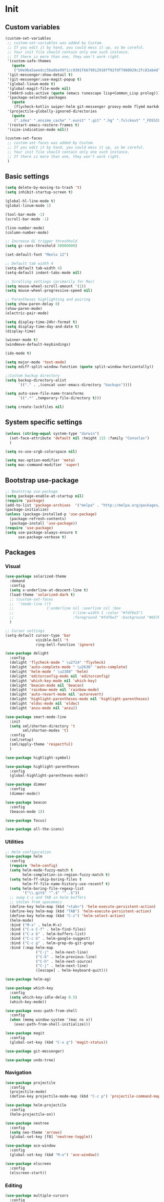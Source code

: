 * Init
** Custom variables
   #+BEGIN_SRC emacs-lisp
	 (custom-set-variables
	  ;; custom-set-variables was added by Custom.
	  ;; If you edit it by hand, you could mess it up, so be careful.
	  ;; Your init file should contain only one such instance.
	  ;; If there is more than one, they won't work right.
	  '(custom-safe-themes
		(quote
		 ("b9e9ba5aeedcc5ba8be99f1cc9301f6679912910ff92fdf7980929c2fc83ab4d" "84d2f9eeb3f82d619ca4bfffe5f157282f4779732f48a5ac1484d94d5ff5b279" "8aebf25556399b58091e533e455dd50a6a9cba958cc4ebb0aab175863c25b9a4" "9d9fda57c476672acd8c6efeb9dc801abea906634575ad2c7688d055878e69d6" "d677ef584c6dfc0697901a44b885cc18e206f05114c8a3b7fde674fce6180879" "ecba61c2239fbef776a72b65295b88e5534e458dfe3e6d7d9f9cb353448a569e" "3d5720f488f2ed54dd4e40e9252da2912110948366a16aef503f3e9e7dfe4915" "c74e83f8aa4c78a121b52146eadb792c9facc5b1f02c917e3dbb454fca931223" "a27c00821ccfd5a78b01e4f35dc056706dd9ede09a8b90c6955ae6a390eb1c1e" "3c83b3676d796422704082049fc38b6966bcad960f896669dfc21a7a37a748fa" default)))
	  '(git-messenger:show-detail t)
	  '(git-messenger:use-magit-popup t)
	  '(global-linum-mode t)
	  '(global-magit-file-mode nil)
	  '(md4rd-subs-active (quote (emacs runescape lisp+Common_Lisp prolog)))
	  '(package-selected-packages
		(quote
		 (flycheck-kotlin swiper-helm git-messenger groovy-mode flymd markdown-mode+ latex-preview-pane auto-complete-auctex auctex magit calfw ace-window all-the-icons neotree neo-tree smart-mode-line-powerline-theme smart-mode-line anzu elscreen dashboard yasnippet-snippets yasnippet expand-region kotlin-mode php-mode swift-mode exec-path-from-shell highlight-parentheses dockerfile-mode restart-emacs avy helm-ag yaml-mode json-mode flycheck-popup-tip elogcat md4rd logcat-mode multi-term smartparens-config delight doom-themes multiple-cursors helm-projectile dumb-jump beacon flycheck projectile android-mode sx csharp-mode dimmer highlight-symbol restclient undo-tree focus auto-complete dracula-theme darcula-theme rjsx-mode which-key solarized-theme rainbow-mode editorconfig helm use-package)))
	  '(projectile-globally-ignored-directories
		(quote
		 (".idea" ".ensime_cache" ".eunit" ".git" ".hg" ".fslckout" "_FOSSIL_" ".bzr" "_darcs" ".tox" ".svn" ".stack-work" "build")))
	  '(restart-emacs-restore-frames t)
	  '(size-indication-mode nil))

	 (custom-set-faces
	  ;; custom-set-faces was added by Custom.
	  ;; If you edit it by hand, you could mess it up, so be careful.
	  ;; Your init file should contain only one such instance.
	  ;; If there is more than one, they won't work right.
	  )

   #+END_SRC
** Basic settings
   #+BEGIN_SRC emacs-lisp
	 (setq delete-by-moving-to-trash 't)
	 (setq inhibit-startup-screen t)

	 (global-hl-line-mode t)
	 (global-linum-mode 1)

	 (tool-bar-mode -1)
	 (scroll-bar-mode -1)

	 (line-number-mode)
	 (column-number-mode)

	 ;; Increase GC trigger threshhold
	 (setq gc-cons-threshold 50000000)

	 (set-default-font "Menlo 12")

	 ;; Default tab width 4
	 (setq-default tab-width 4)
	 (setq-default indent-tabs-mode nil)

	 ;; Scrolling settings (primarily for Mac)
	 (setq mouse-wheel-scroll-amount '(1))
	 (setq mouse-wheel-progressive-speed nil)

	 ;; Parentheses highlighting and pairing
	 (setq show-paren-delay 0)
	 (show-paren-mode)
	 (electric-pair-mode)

	 (setq display-time-24hr-format t)
	 (setq display-time-day-and-date t)
	 (display-time)

	 (winner-mode t)
	 (windmove-default-keybindings)

	 (ido-mode t)

	 (setq major-mode 'text-mode)
	 (setq ediff-split-window-function (quote split-window-horizontally))

	 ;;Custom backup directory
	 (setq backup-directory-alist
		   `(("." . ,(concat user-emacs-directory "backups"))))

	 (setq auto-save-file-name-transforms
		   `((".*" ,temporary-file-directory t)))

	 (setq create-lockfiles nil)

   #+END_SRC
** System specific settings
   #+BEGIN_SRC emacs-lisp
	 (unless (string-equal system-type "darwin")
	   (set-face-attribute 'default nil :height 115 :family "Consolas")
	   )

	 (setq ns-use-srgb-colorspace nil)

	 (setq mac-option-modifier 'meta)
	 (setq mac-command-modifier 'super)

   #+END_SRC
** Bootstrap use-package
   #+BEGIN_SRC emacs-lisp
	 ;; Bootstrap use-package
	 (setq package-enable-at-startup nil)
	 (require 'package)
	 (add-to-list 'package-archives  '("melpa" . "http://melpa.org/packages/"))
	 (package-initialize)
	 (unless (package-installed-p 'use-package)
	   (package-refresh-contents)
	   (package-install 'use-package))
	 (require 'use-package)
	 (setq use-package-always-ensure t
		   use-package-verbose t)

   #+END_SRC
** Packages
*** Visual
	#+BEGIN_SRC emacs-lisp
	  (use-package solarized-theme
		:demand
		:config
		(setq x-underline-at-descent-line t)
		(load-theme 'solarized-dark t)
		;; (custom-set-faces
		;;  '(mode-line ((t
		;; 				 (:underline nil :overline nil :box
		;; 							 (:line-width 1 :color "#fdf6e3")
		;; 							 :foreground "#fdf6e3" :background "#657b83")))))
		)

	  ;; Cursor settings
	  (setq-default cursor-type 'bar
					visible-bell 't
					ring-bell-function 'ignore)

	  (use-package delight
		:config
		(delight 'flycheck-mode " \u2714" 'flycheck)
		(delight 'auto-complete-mode " \u2630" 'auto-complete)
		(delight 'helm-mode " \u2388" 'helm)
		(delight 'editorconfig-mode nil 'editorconfig)
		(delight 'which-key-mode nil 'which-key)
		(delight 'beacon-mode nil 'beacon)
		(delight 'rainbow-mode nil 'rainbow-mode)
		(delight 'auto-revert-mode nil 'autorevert)
		(delight 'highlight-parentheses-mode nil 'highlight-parentheses)
		(delight 'eldoc-mode nil 'eldoc)
		(delight 'anzu-mode nil 'anzu))

	  (use-package smart-mode-line
		:init
		(setq sml/shorten-directory 't
			  sml/shorten-modes 't)
		:config
		(sml/setup)
		(sml/apply-theme 'respectful)
		)

	  (use-package highlight-symbol)

	  (use-package highlight-parentheses
		:config
		(global-highlight-parentheses-mode))

	  (use-package dimmer
		:config
		(dimmer-mode))

	  (use-package beacon
		:config
		(beacon-mode 1))

	  (use-package focus)

	  (use-package all-the-icons)

	#+END_SRC
*** Utilities
	#+BEGIN_SRC emacs-lisp
	  ;; Helm configuration
	  (use-package helm
		:config
		(require 'helm-config)
		(setq helm-mode-fuzzy-match t
			  helm-completion-in-region-fuzzy-match t)
		(setq helm-ff-skip-boring-files t
			  helm-ff-file-name-history-use-recentf t)
		(setq helm-boring-file-regexp-list
			  '("\\.git$" "^.$" "^..$"))
		;; swap C-z and TAB in helm buffers
		;; stolen from spacemacs
		(define-key helm-map (kbd "<tab>") 'helm-execute-persistent-action)
		(define-key helm-map (kbd "TAB") 'helm-execute-persistent-action)
		(define-key helm-map (kbd "C-z") 'helm-select-action)
		(helm-mode)
		:bind ("M-x" . helm-M-x)
		:bind ("C-x C-f" . helm-find-files)
		:bind ("C-x b" . helm-buffers-list)
		:bind ("C-c G" . helm-google-suggest)
		:bind ("C-c g" . helm-grep-do-git-grep)
		:bind (:map helm-map
					("C-j" . helm-next-line)
					("C-k" . helm-previous-line)
					("C-h" . helm-next-source)
					("C-j" . helm-next-line)
					([escape] . helm-keyboard-quit)))

	  (use-package helm-ag)

	  (use-package which-key
		:config
		(setq which-key-idle-delay 0.5)
		(which-key-mode))

	  (use-package exec-path-from-shell
		:config
		(when (memq window-system '(mac ns x))
		  (exec-path-from-shell-initialize)))

	  (use-package magit
		:config
		(global-set-key (kbd "C-x g") 'magit-status))

	  (use-package git-messenger)

	  (use-package undo-tree)

	#+END_SRC
*** Navigation
	#+BEGIN_SRC emacs-lisp
	  (use-package projectile
		:config
		(projectile-mode)
		(define-key projectile-mode-map (kbd "C-c p") 'projectile-command-map))

	  (use-package helm-projectile
		:config
		(helm-projectile-on))

	  (use-package neotree
		:config
		(setq neo-theme 'arrows)
		(global-set-key [f8] 'neotree-toggle))

	  (use-package ace-window
		:config
		(global-set-key (kbd "M-o") 'ace-window))

	  (use-package elscreen
		:config
		(elscreen-start))

	#+END_SRC
*** Editing
	#+BEGIN_SRC emacs-lisp
	  (use-package multiple-cursors
		:config
		(global-set-key (kbd "C-S-c C-S-c") 'mc/edit-lines)
		(global-set-key (kbd "C->") 'mc/mark-next-like-this)
		(global-set-key (kbd "C-<") 'mc/mark-previous-like-this))

	  (use-package avy
		:config
		(global-set-key (kbd "C-:") 'avy-goto-char))


	  (use-package swiper-helm
		:bind ("C-s" . swiper-helm))

	  (use-package anzu
		:config
		(global-anzu-mode +1))

	#+END_SRC
*** Programming
**** Language support
	 #+BEGIN_SRC emacs-lisp
	   (use-package rjsx-mode
		 :config
		 (add-to-list 'auto-mode-alist '("\\.jsx?$" . rjsx-mode)))

	   (use-package json-mode)

	   (use-package csharp-mode)

	   (use-package kotlin-mode)

	   (use-package android-mode)

	   (use-package groovy-mode)

	   (use-package swift-mode)

	   (use-package php-mode)

	   (use-package yaml-mode
		 :config
		 (add-to-list 'auto-mode-alist '("\\.yml\\'" .  yaml-mode)))

	   (use-package dockerfile-mode
		 :config
		 (add-to-list 'auto-mode-alist '("Dockerfile\\'" . dockerfile-mode)))

	 #+END_SRC
**** Development utilities
	 #+BEGIN_SRC emacs-lisp
	   (use-package dumb-jump
		 :config
		 (dumb-jump-mode))

	   (use-package flycheck
		 :ensure t
		 :init (global-flycheck-mode))

	   (use-package flycheck-popup-tip
		 :config
		 (add-hook 'flycheck-mode-hook 'flycheck-popup-tip-mode))

	   (use-package flycheck-kotlin
		 :requires flycheck
		 :config
		 (flycheck-kotlin-setup))

	   (use-package elogcat)

	   (use-package yasnippet-snippets)

	   (use-package yasnippet
		 :after yasnippet-snippets
		 :config
		 (yas-global-mode 1))

	   (use-package restclient)

	   (use-package multi-term)

	   (use-package expand-region)

	   (use-package editorconfig
		 :config
		 (editorconfig-mode 1))

	   (use-package auto-complete
		 :ensure t
		 :config
		 (ac-config-default)
		 (setq ac-auto-show-menu 0.4)
		 (add-to-list 'ac-modes 'rjsx-mode)
		 (add-to-list 'ac-modes 'kotlin-mode)
		 (global-auto-complete-mode t))

	   (use-package rainbow-mode
		 :config
		 (rainbow-mode))

	 #+END_SRC
*** Documenting
	#+BEGIN_SRC emacs-lisp

	  (use-package markdown-mode+)
	  (use-package flymd)

	  (use-package auctex)

	  (use-package auto-complete-auctex)

	  (use-package latex-preview-pane)


	#+END_SRC
*** Misc.
	#+BEGIN_SRC emacs-lisp
	  (use-package md4rd)

	  (use-package calfw)

	  (use-package sx
		:config
		(bind-keys :prefix "C-c s"
				   :prefix-map my-sx-map
				   :prefix-docstring "Global keymap for SX."
				   ("q" . sx-tab-all-questions)
				   ("i" . sx-inbox)
				   ("o" . sx-open-link)
				   ("u" . sx-tab-unanswered-my-tags)
				   ("a" . sx-ask)
				   ("s" . sx-search)))


	  (defun indent-buffer ()
		"Indent an entire buffer using the default intenting scheme."
		(interactive)
		(save-excursion
		  (delete-trailing-whitespace)
		  (indent-region (point-min) (point-max) nil)
		  (untabify (point-min) (point-max))))

											  ; Flymd compatibility fix, ie. we force it to use Firefox
	  (defun flymd-browser-function-custom (url)
		(let ((process-environment (browse-url-process-environment)))
		  (apply 'start-process
				 (concat "firefox " url)
				 nil
				 "/usr/bin/open"
				 (list "-a" "firefox" url))))

	  (setq flymd-browser-open-function 'flymd-browser-function-custom)

	  (use-package dashboard
		:config
		(dashboard-setup-startup-hook)
		(setq dashboard-banner-logo-title "Welcome back!")
		(setq dashboard-startup-banner 'logo)
		(setq dashboard-items '((recents  . 5)
								(bookmarks . 5)
								(projects . 5)
								(agenda . 5)
								(registers . 5)))
		)
	#+END_SRC
